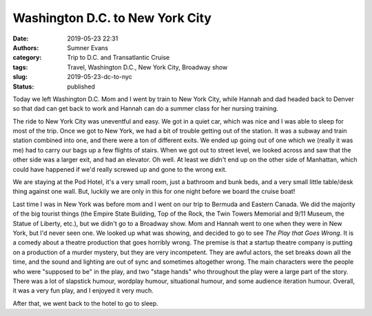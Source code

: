 Washington D.C. to New York City
################################

:date: 2019-05-23 22:31
:authors: Sumner Evans
:category: Trip to D.C. and Transatlantic Cruise
:tags: Travel, Washington D.C., New York City, Broadway show
:slug: 2019-05-23-dc-to-nyc
:status: published

Today we left Washington D.C. Mom and I went by train to New York City, while
Hannah and dad headed back to Denver so that dad can get back to work and Hannah
can do a summer class for her nursing training.

The ride to New York City was uneventful and easy. We got in a quiet car, which
was nice and I was able to sleep for most of the trip. Once we got to New York,
we had a bit of trouble getting out of the station. It was a subway and train
station combined into one, and there were a ton of different exits. We ended up
going out of one which we (really it was me) had to carry our bags up a few
flights of stairs. When we got out to street level, we looked across and saw
that the other side was a larger exit, and had an elevator. Oh well. At least we
didn't end up on the other side of Manhattan, which could have happened if we'd
really screwed up and gone to the wrong exit.

We are staying at the Pod Hotel, it's a very small room, just a bathroom and
bunk beds, and a very small little table/desk thing against one wall. But,
luckily we are only in this for one night before we board the cruise boat!

Last time I was in New York was before mom and I went on our trip to Bermuda and
Eastern Canada. We did the majority of the big tourist things (the Empire State
Building, Top of the Rock, the Twin Towers Memorial and 9/11 Museum, the Statue
of Liberty, etc.), but we didn't go to a Broadway show. Mom and Hannah went to
one when they were in New York, but I'd never seen one. We looked up what was
showing, and decided to go to see *The Play that Goes Wrong*. It is a comedy
about a theatre production that goes horribly wrong. The premise is that a
startup theatre company is putting on a production of a murder mystery, but they
are very incompetent. They are awful actors, the set breaks down all the time,
and the sound and lighting are out of sync and sometimes altogether wrong. The
main characters were the people who were "supposed to be" in the play, and two
"stage hands" who throughout the play were a large part of the story. There was
a lot of slapstick humour, wordplay humour, situational humour, and some
audience iteration humour. Overall, it was a very fun play, and I enjoyed it
very much.

After that, we went back to the hotel to go to sleep.
